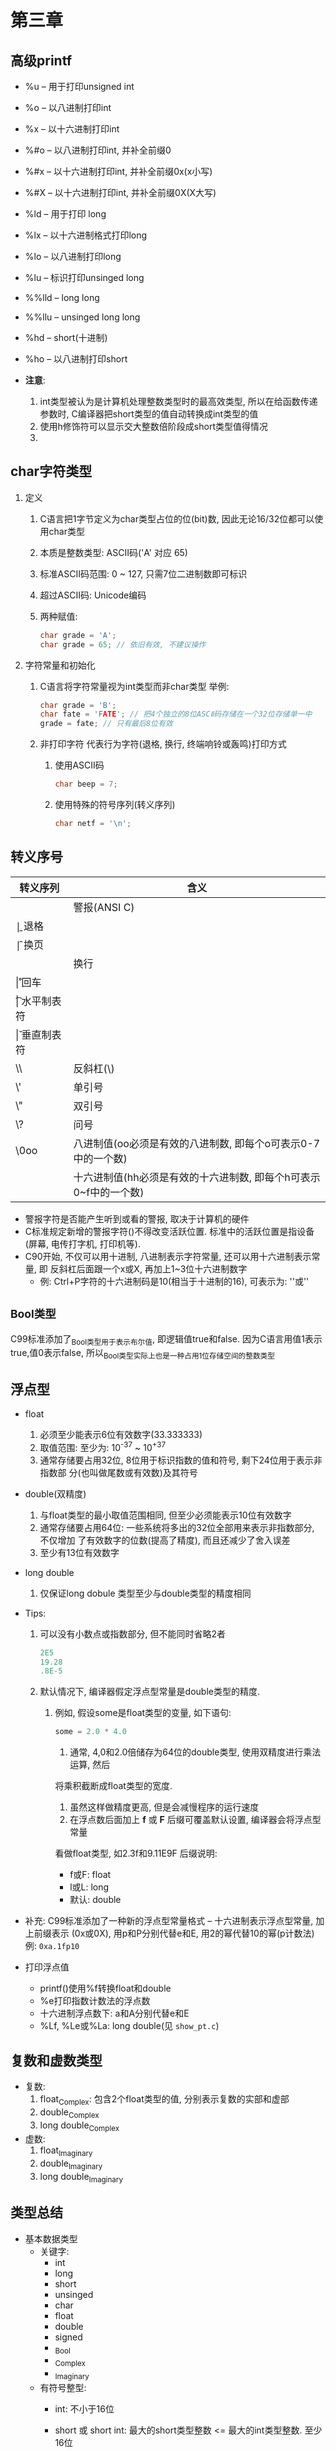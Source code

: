 * 第三章

** 高级printf
   - %u -- 用于打印unsigned int
   - %o -- 以八进制打印int
   - %x -- 以十六进制打印int
   - %#o -- 以八进制打印int, 并补全前缀0
   - %#x -- 以十六进制打印int, 并补全前缀0x(x小写)
   - %#X -- 以十六进制打印int, 并补全前缀0X(X大写)

   - %ld -- 用于打印 long
   - %lx -- 以十六进制格式打印long
   - %lo -- 以八进制打印long
   - %lu -- 标识打印unsinged long

   - %%lld -- long long
   - %%llu -- unsinged long long

   - %hd -- short(十进制)
   - %ho -- 以八进制打印short

   - *注意*:
     1. int类型被认为是计算机处理整数类型时的最高效类型, 所以在给函数传递参数时,
        C编译器把short类型的值自动转换成int类型的值
     2. 使用h修饰符可以显示交大整数倍阶段成short类型值得情况
     3. 
   
** char字符类型
   1. 定义
      1) C语言把1字节定义为char类型占位的位(bit)数, 因此无论16/32位都可以使用char类型
      2) 本质是整数类型: ASCⅡ码('A' 对应 65)
      3) 标准ASCⅡ码范围: 0 ~ 127, 只需7位二进制数即可标识
      4) 超过ASCⅡ码: Unicode编码
      5) 两种赋值:
         #+begin_src c
           char grade = 'A';
           char grade = 65; // 依旧有效, 不建议操作
         #+end_src
   2. 字符常量和初始化
      1) C语言将字符常量视为int类型而非char类型
         举例:
         #+begin_src c
           char grade = 'B';
           char fate = 'FATE'; // 把4个独立的8位ASCⅡ码存储在一个32位存储单一中
           grade = fate; // 只有最后8位有效
         #+end_src
      2) 非打印字符
         代表行为字符(退格, 换行, 终端响铃或轰鸣)打印方式
         1. 使用ASCⅡ码
            #+begin_src c
              char beep = 7;
            #+end_src
         2. 使用特殊的符号序列(转义序列)
            #+begin_src c
              char netf = '\n';
            #+end_src

** 转义序号
   | 转义序列 | 含义                                                         |
   |----------+--------------------------------------------------------------|
   | \a       | 警报(ANSI C)                                                 |
   | \b       | 退格                                                         |
   | \f       | 换页                                                         |
   | \n       | 换行                                                         |
   | \r       | 回车                                                         |
   | \t       | 水平制表符                                                   |
   | \v       | 垂直制表符                                                   |
   | \\       | 反斜杠(\)                                                    |
   | \'       | 单引号                                                       |
   | \"       | 双引号                                                       |
   | \?       | 问号                                                         |
   | \0oo     | 八进制值(oo必须是有效的八进制数, 即每个o可表示0-7中的一个数) |
   | \xhh     | 十六进制值(hh必须是有效的十六进制数, 即每个h可表示0~f中的一个数)                  |


   - 警报字符是否能产生听到或看的警报, 取决于计算机的硬件
   - C标准规定新增的警报字符(\a)不得改变活跃位置. 标准中的活跃位置是指设备(屏幕,
     电传打字机, 打印机等).
   - C90开始, 不仅可以用十进制, 八进制表示字符常量, 还可以用十六进制表示常量, 即
     反斜杠后面跟一个x或X, 再加上1~3位十六进制数字
     - 例: Ctrl+P字符的十六进制码是10(相当于十进制的16), 可表示为: '\x10'或'\x010'

** _Bool类型
   C99标准添加了_Bool类型用于表示布尔值, 即逻辑值true和false. 因为C语言用值1表示
   true,值0表示false, 所以_Bool类型实际上也是一种占用1位存储空间的整数类型

** 浮点型
   - float
     1. 必须至少能表示6位有效数字(33.333333)
     2. 取值范围: 至少为: 10^-37 ~ 10^+37
     3. 通常存储要占用32位, 8位用于标识指数的值和符号, 剩下24位用于表示非指数部
        分(也叫做尾数或有效数)及其符号

   - double(双精度)
     1. 与float类型的最小取值范围相同, 但至少必须能表示10位有效数字
     2. 通常存储要占用64位: 一些系统将多出的32位全部用来表示非指数部分, 不仅增加
        了有效数字的位数(提高了精度), 而且还减少了舍入误差
     3. 至少有13位有效数字
   
   - long double
     1. 仅保证long dobule 类型至少与double类型的精度相同

   - Tips:
     1. 可以没有小数点或指数部分, 但不能同时省略2者
        #+begin_src c
          2E5
          19.28
          .8E-5
        #+end_src

     2. 默认情况下, 编译器假定浮点型常量是double类型的精度.
        1) 例如, 假设some是float类型的变量, 如下语句:
           #+begin_src c
             some = 2.0 * 4.0
           #+end_src
           1. 通常, 4,0和2.0倍储存为64位的double类型, 使用双精度进行乘法运算, 然后
           将乘积截断成float类型的宽度.
           1. 虽然这样做精度更高, 但是会减慢程序的运行速度
           2. 在浮点数后面加上 *f* 或 *F* 后缀可覆盖默认设置, 编译器会将浮点型常量
           看做float类型, 如2.3f和9.11E9F
           后缀说明:
           - f或F: float
           - l或L: long
           - 默认: double

   - 补充:
     C99标准添加了一种新的浮点型常量格式 -- 十六进制表示浮点型常量, 加上前缀表示
     (0x或0X), 用p和P分别代替e和E, 用2的幂代替10的幂(p计数法)
     例: ~0xa.1fp10~ 
   
   - 打印浮点值
     + printf()使用%f转换float和double
     + %e打印指数计数法的浮点数
     + 十六进制浮点数下: a和A分别代替e和E
     + %Lf, %Le或%La: long double(见 ~show_pt.c~)

** 复数和虚数类型
   - 复数:
     1. float_Complex: 包含2个float类型的值, 分别表示复数的实部和虚部
     2. double_Complex
     3. long double_Complex

   - 虚数:
     1. float_Imaginary
     2. double_Imaginary
     3. long double_Imaginary

** 类型总结
   - 基本数据类型
     + 关键字:
       * int
       * long
       * short
       * unsinged
       * char
       * float
       * double
       * signed
       * _Bool
       * _Complex
       * _Imaginary

     + 有符号整型:
       * int: 不小于16位
       * short 或 short int: 最大的short类型整数 <= 最大的int类型整数. 至少16位
       * long 或 long int: >= 最大的int类型整数. 至少32位
       * long long 或 long long int: >= 最大的long类型整数. long long类型至少占
         64位

       * Tips: 旧DOS系统的PC提供16位的short和int, 32位都可以使用char类型位的long

       * Tips2: Windows95系统提供16位的short以及32位的int和long

     + 无符号整型
       * unsinged int / unsinged
       * unsinged long
       * unsinged short

     + 字符类型
       * char: 可以增加unsigned, 占用1字节: 通常是8位, 也可以是16位或更大(基本字
         符集)

     + 布尔类型
       * 1 - true, 0 - false
       * _Bool: 无符号int类型

     + 实浮点类型
       * float: 基本浮点类型, 至少6位有效数字
       * double: 至少10位和更大的指数
       * long long: 表示比dobule更多的有效数字和更大的指数
       
     + 复数和虚数浮点数(虚数是可选类型, 复数的实部和虚部都基于实浮点类型来构成)
       * float_Complex
       * dobule_Complex
       * long dobule_Complex
       * float_Imaginary
       * double_Imaginary
       * long long_Imaginary

** 类型大小
   - sizeof(见 ~typesize.c~)

   - Tips: 命名约定
     #+begin_src c
       int i_; // 前缀
       unsigned short us_; // 前缀

       int i_smart;
       unsigned short us_versmart;
     #+end_src

** 参数和陷阱
   - printf错误参数调用(见 ~badcount.c~)

** 程序运行情况
   详情代码见 ~excape.c~
   - \b: 退格字符使得光标左移, 某些系统会擦除字符, 某些不会
   - \r: 跳到光标起始处
